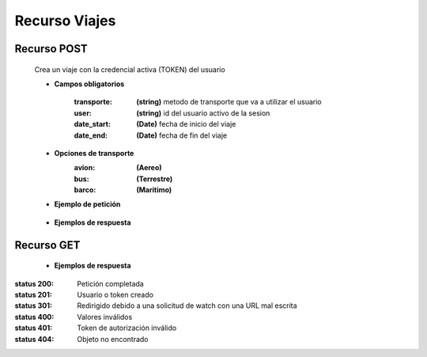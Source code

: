 ========================
    Recurso Viajes
========================

Recurso POST
-------------

    .. http:post:: /api/travel/

    Crea un viaje con la credencial activa (TOKEN) del usuario

    * **Campos obligatorios**


        :transporte: **(string)** metodo de transporte que va a utilizar el usuario
        :user: **(string)** id del usuario activo de la sesion
        :date_start: **(Date)** fecha de inicio del viaje
        :date_end: **(Date)** fecha de fin del viaje

    * **Opciones de transporte**
        :avion: **(Aereo)**
        :bus: **(Terrestre)**
        :barco: **(Maritimo)**
       
    * **Ejemplo de petición**

        .. host:: http

            POST /api/travel/
            Content-Type: json

            {
                "transporte": "opciones",
                "user": "id activo"
                "date_start: "2021-10-19"
                "date_end": "2021-10-19"
            }

    * **Ejemplos de respuesta** 

        .. host:: http

            HTTP/1.1 201 CREATED
            Content-Type: json

                {
                "id": 11,
                "date_start": "2021-10-19",
                "date_end": "2021-10-19",
                "transporte": "avion",
                "user": 12,
                "ruta_de_viaje": []
                }

            HTTP/1.1 400 BAD_REQUEST
            Content-Type: json

                {
                "transporte": [
                    "\"avions\" is not a valid choice."
                ],
                "user": [
                    "Invalid pk \"123\" - object does not exist."
                ]
                }
Recurso GET
--------------


    * **Ejemplos de respuesta** 

        .. host:: http

            HTTP/1.1 201 CREATED
            Content-Type: json

                {
                "id": 10,
                "date_start": "2021-10-19",
                "date_end": "2021-10-19",
                "transporte": "bus",
                "user": 12,
                "ruta_de_viaje": [
                    {
                    "id": 5,
                    "rute_name": "la mera fiesta full farra",
                    "viaje": 10,
                    "ruta_destinos": [
                        {
                        "id": 3,
                        "nombre": "cascada de mistrato",
                        "vacations_type": "Aventura",
                        "region": "Andina",
                        "price": 123456
                        },
                        {
                        "id": 5,
                        "nombre": "prueba1",
                        "vacations_type": "medicinal",
                        "region": "Andina",
                        "price": 46464
                        }
                    ]
                    }
                ]
                }

            HTTP/1.1 401 Unauthorized
            Content-Type: json
               
                {
                "detail": "Authentication credentials were not provided."
                }

            HTTP/1.1 404 Not Found
            Content-Type: json                
                {
                "detail": "Not found."
                } 



:status 200: Petición completada
:status 201: Usuario o token creado
:status 301: Redirigido debido a una solicitud de watch con una URL mal escrita
:status 400: Valores inválidos
:status 401: Token de autorización inválido
:status 404: Objeto no encontrado